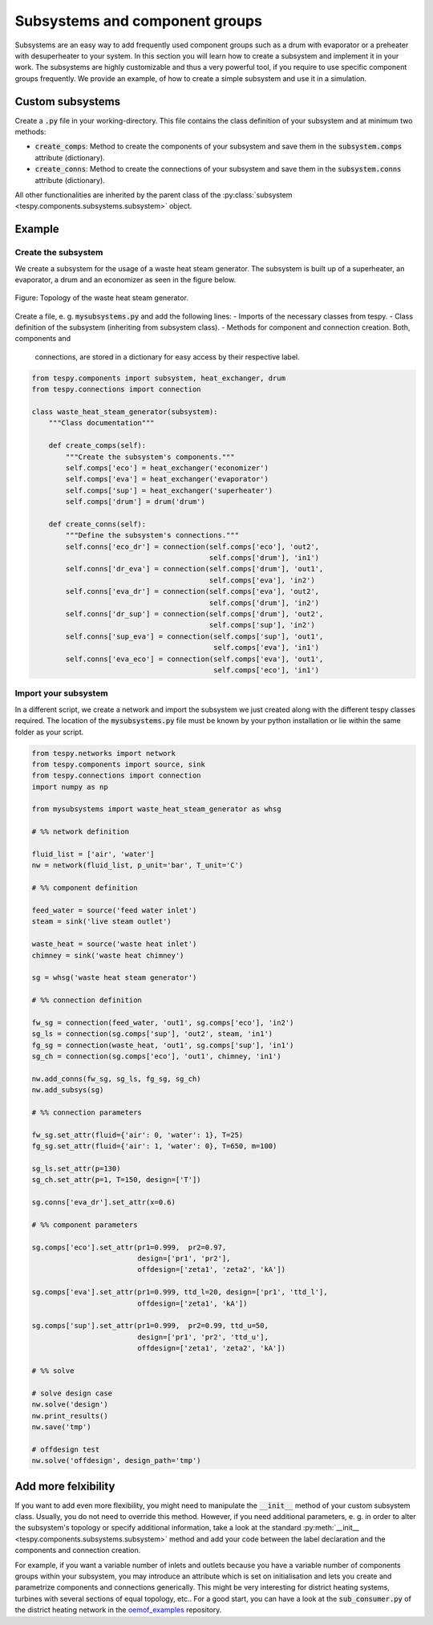 .. _tespy_subsystems_label:

Subsystems and component groups
===============================

Subsystems are an easy way to add frequently used component groups such as a
drum with evaporator or a preheater with desuperheater to your system. In this
section you will learn how to create a subsystem and implement it in your work.
The subsystems are highly customizable and thus a very powerful tool, if you
require to use specific component groups frequently. We provide an example, of
how to create a simple subsystem and use it in a simulation.

Custom subsystems
-----------------

Create a :code:`.py` file in your working-directory. This file contains the
class definition of your subsystem and at minimum two methods:

- :code:`create_comps`: Method to create the components of your subsystem and
  save them in the :code:`subsystem.comps` attribute (dictionary).
- :code:`create_conns`: Method to create the connections of your subsystem and
  save them in the :code:`subsystem.conns` attribute (dictionary).

All other functionalities are inherited by the parent class of the
:py:class:`subsystem <tespy.components.subsystems.subsystem>` object.

Example
-------

Create the subsystem
^^^^^^^^^^^^^^^^^^^^

We create a subsystem for the usage of a waste heat steam generator. The
subsystem is built up of a superheater, an evaporator, a drum and an economizer
as seen in the figure below.

.. figure:: api/_images/subsystem_waste_heat_generator.svg
    :align: center

    Figure: Topology of the waste heat steam generator.

Create a file, e. g. :code:`mysubsystems.py` and add the following lines:
- Imports of the necessary classes from tespy.
- Class definition of the subsystem (inheriting from subsystem class).
- Methods for component and connection creation. Both, components and
  connections, are stored in a dictionary for easy access by their respective
  label.

.. code-block:: python

    from tespy.components import subsystem, heat_exchanger, drum
    from tespy.connections import connection

    class waste_heat_steam_generator(subsystem):
        """Class documentation"""

        def create_comps(self):
            """Create the subsystem's components."""
            self.comps['eco'] = heat_exchanger('economizer')
            self.comps['eva'] = heat_exchanger('evaporator')
            self.comps['sup'] = heat_exchanger('superheater')
            self.comps['drum'] = drum('drum')

        def create_conns(self):
            """Define the subsystem's connections."""
            self.conns['eco_dr'] = connection(self.comps['eco'], 'out2',
                                              self.comps['drum'], 'in1')
            self.conns['dr_eva'] = connection(self.comps['drum'], 'out1',
                                              self.comps['eva'], 'in2')
            self.conns['eva_dr'] = connection(self.comps['eva'], 'out2',
                                              self.comps['drum'], 'in2')
            self.conns['dr_sup'] = connection(self.comps['drum'], 'out2',
                                              self.comps['sup'], 'in2')
            self.conns['sup_eva'] = connection(self.comps['sup'], 'out1',
                                               self.comps['eva'], 'in1')
            self.conns['eva_eco'] = connection(self.comps['eva'], 'out1',
                                               self.comps['eco'], 'in1')

Import your subsystem
^^^^^^^^^^^^^^^^^^^^^

In a different script, we create a network and import the subsystem we just
created along with the different tespy classes required. The location of the
:code:`mysubsystems.py` file must be known by your python installation or lie
within the same folder as your script.

.. code-block:: python

    from tespy.networks import network
    from tespy.components import source, sink
    from tespy.connections import connection
    import numpy as np

    from mysubsystems import waste_heat_steam_generator as whsg

    # %% network definition

    fluid_list = ['air', 'water']
    nw = network(fluid_list, p_unit='bar', T_unit='C')

    # %% component definition

    feed_water = source('feed water inlet')
    steam = sink('live steam outlet')

    waste_heat = source('waste heat inlet')
    chimney = sink('waste heat chimney')

    sg = whsg('waste heat steam generator')

    # %% connection definition

    fw_sg = connection(feed_water, 'out1', sg.comps['eco'], 'in2')
    sg_ls = connection(sg.comps['sup'], 'out2', steam, 'in1')
    fg_sg = connection(waste_heat, 'out1', sg.comps['sup'], 'in1')
    sg_ch = connection(sg.comps['eco'], 'out1', chimney, 'in1')

    nw.add_conns(fw_sg, sg_ls, fg_sg, sg_ch)
    nw.add_subsys(sg)

    # %% connection parameters

    fw_sg.set_attr(fluid={'air': 0, 'water': 1}, T=25)
    fg_sg.set_attr(fluid={'air': 1, 'water': 0}, T=650, m=100)

    sg_ls.set_attr(p=130)
    sg_ch.set_attr(p=1, T=150, design=['T'])

    sg.conns['eva_dr'].set_attr(x=0.6)

    # %% component parameters

    sg.comps['eco'].set_attr(pr1=0.999,  pr2=0.97,
                             design=['pr1', 'pr2'],
                             offdesign=['zeta1', 'zeta2', 'kA'])

    sg.comps['eva'].set_attr(pr1=0.999, ttd_l=20, design=['pr1', 'ttd_l'],
                             offdesign=['zeta1', 'kA'])

    sg.comps['sup'].set_attr(pr1=0.999,  pr2=0.99, ttd_u=50,
                             design=['pr1', 'pr2', 'ttd_u'],
                             offdesign=['zeta1', 'zeta2', 'kA'])

    # %% solve

    # solve design case
    nw.solve('design')
    nw.print_results()
    nw.save('tmp')

    # offdesign test
    nw.solve('offdesign', design_path='tmp')


Add more felxibility
--------------------

If you want to add even more flexibility, you might need to manipulate the
:code:`__init__` method of your custom subsystem class. Usually, you do not
need to override this method. However, if you need additional parameters, e. g.
in order to alter the subsystem's topology or specify additional information,
take a look at the standard
:py:meth:`__init__ <tespy.components.subsystems.subsystem>` method and add your
code between the label declaration and the components and connection creation.

For example, if you want a variable number of inlets and outlets because you
have a variable number of components groups within your subsystem, you may
introduce an attribute which is set on initialisation and lets you create and
parametrize components and connections generically. This might be very
interesting for district heating systems, turbines with several sections of
equal topology, etc.. For a good start, you can have a look at the
:code:`sub_consumer.py` of the district heating network in the
`oemof_examples <https://github.com/oemof/oemof-examples/tree/master/oemof_examples/tespy/district_heating>`_
repository.
